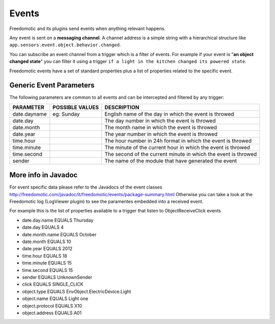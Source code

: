 
Events
======

Freedomotic and its plugins send events when anything relevant happens.

Any event is sent on a **messaging channel**. A channel address is a simple
string with a hierarchical structure like ``app.sensors.event.object.behavior.changed``. 

You can subscribe an event channel from a trigger which is a filter of events. For example if your
event is "**an object changed state**" you can filter it using a trigger ``if
a light in the kitchen changed its powered state``. 

Freedomotic events have a set of standard properties plus a list of properties related to
the specific event.

Generic Event Parameters
------------------------

The following parameters are common to all events and can be intercepted
and filtered by any trigger:

+----------------+-------------------+------------------------------------------------------------------+
| PARAMETER      | POSSIBLE VALUES   | DESCRIPTION                                                      |
+================+===================+==================================================================+
| date.dayname   | eg: Sunday        | English name of the day in which the event is throwed            |
+----------------+-------------------+------------------------------------------------------------------+
| date.day       |                   | The day number in which the event is throwed                     |
+----------------+-------------------+------------------------------------------------------------------+
| date.month     |                   | The month name in which the event is throwed                     |
+----------------+-------------------+------------------------------------------------------------------+
| date.year      |                   | The year number in which the event is throwed                    |
+----------------+-------------------+------------------------------------------------------------------+
| time.hour      |                   | The hour number in 24h format in which the event is throwed      |
+----------------+-------------------+------------------------------------------------------------------+
| time.minute    |                   | The minute of the current hour in which the event is throwed     |
+----------------+-------------------+------------------------------------------------------------------+
| time.second    |                   | The second of the current minute in which the event is throwed   |
+----------------+-------------------+------------------------------------------------------------------+
| sender         |                   | The name of the module that have generated the event             |
+----------------+-------------------+------------------------------------------------------------------+

More info in Javadoc
--------------------

For event specific data please refer to the Javadocs of the event
classes
http://freedomotic.com/javadoc/it/freedomotic/events/package-summary.html
Otherwise you can take a look at the Freedomotic log (LogViewer plugin)
to see the paramentes embedded into a received event.

For example this is the list of properties available to a trigger that
listen to ObjectReceiveClick events

-  date.day.name EQUALS Thursday
-  date.day EQUALS 4
-  date.month.name EQUALS October
-  date.month EQUALS 10
-  date.year EQUALS 2012
-  time.hour EQUALS 18
-  time.minute EQUALS 15
-  time.second EQUALS 15
-  sender EQUALS UnknownSender
-  click EQUALS SINGLE\_CLICK
-  object.type EQUALS EnvObject.ElectricDevice.Light
-  object.name EQUALS Light one
-  object.protocol EQUALS X10
-  object.address EQUALS A01
